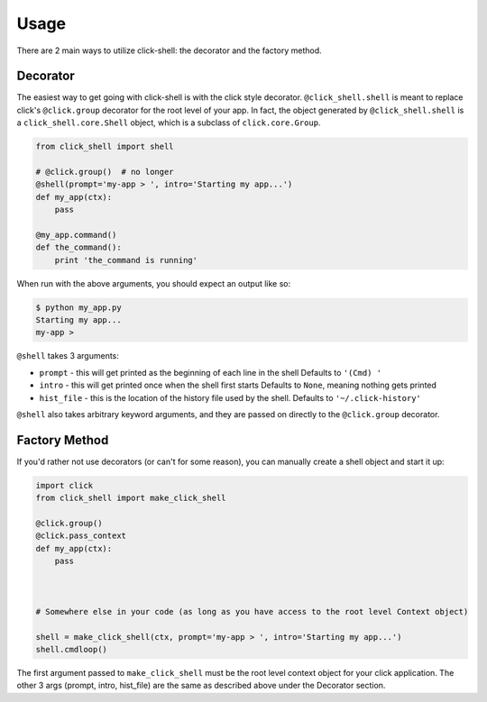 Usage
=====

There are 2 main ways to utilize click-shell: the decorator and the factory method.

Decorator
---------

The easiest way to get going with click-shell is with the click style decorator.
``@click_shell.shell`` is meant to replace click's ``@click.group`` decorator for the root level
of your app.  In fact, the object generated by ``@click_shell.shell`` is a
``click_shell.core.Shell`` object, which is a subclass of ``click.core.Group``.

.. code-block:: python

    from click_shell import shell

    # @click.group()  # no longer
    @shell(prompt='my-app > ', intro='Starting my app...')
    def my_app(ctx):
        pass

    @my_app.command()
    def the_command():
        print 'the_command is running'


When run with the above arguments, you should expect an output like so:

.. code-block:: bash

    $ python my_app.py
    Starting my app...
    my-app >


``@shell`` takes 3 arguments:

- ``prompt`` - this will get printed as the beginning of each line in the shell
  Defaults to ``'(Cmd) '``
- ``intro`` - this will get printed once when the shell first starts
  Defaults to ``None``, meaning nothing gets printed
- ``hist_file`` - this is the location of the history file used by the shell.
  Defaults to ``'~/.click-history'``

``@shell`` also takes arbitrary keyword arguments, and they are passed on directly to the
``@click.group`` decorator.


Factory Method
--------------

If you'd rather not use decorators (or can't for some reason), you can manually create a shell
object and start it up:


.. code-block:: python

    import click
    from click_shell import make_click_shell

    @click.group()
    @click.pass_context
    def my_app(ctx):
        pass



    # Somewhere else in your code (as long as you have access to the root level Context object)

    shell = make_click_shell(ctx, prompt='my-app > ', intro='Starting my app...')
    shell.cmdloop()


The first argument passed to ``make_click_shell`` must be the root level context object for
your click application.  The other 3 args (prompt, intro, hist_file) are the same as described
above under the Decorator section.

